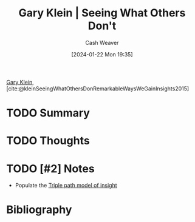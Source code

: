 :PROPERTIES:
:ROAM_REFS: [cite:@kleinSeeingWhatOthersDonRemarkableWaysWeGainInsights2015]
:ID:       816ec374-b6af-41e3-be69-e27490372e22
:LAST_MODIFIED: [2024-01-22 Mon 19:35]
:END:
#+title: Gary Klein | Seeing What Others Don't
#+hugo_custom_front_matter: :slug "816ec374-b6af-41e3-be69-e27490372e22"
#+author: Cash Weaver
#+date: [2024-01-22 Mon 19:35]
#+filetags: :hastodo:reference:

[[id:9319614c-f7cb-4ee9-af12-af474563c654][Gary Klein]], [cite:@kleinSeeingWhatOthersDonRemarkableWaysWeGainInsights2015]

* TODO Summary
* TODO Thoughts
* TODO [#2] Notes
- Populate the [[id:0a030bb4-7349-4498-9cde-8c383511d569][Triple path model of insight]]
* Bibliography
#+print_bibliography:
* TODO [#2] Flashcards :noexport:
